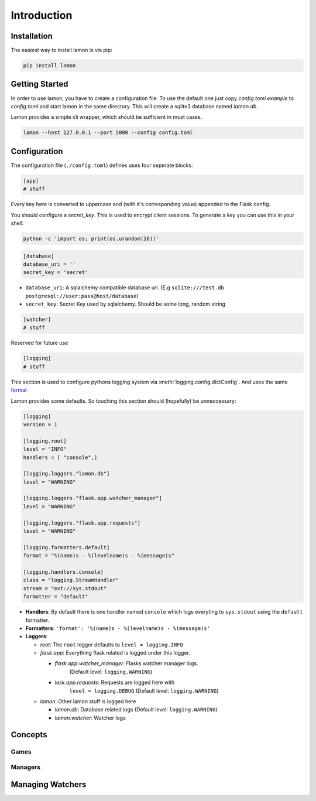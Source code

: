 Introduction
============

Installation
------------

The easiest way to install lamon is via pip:

.. code-block:: bash

    pip install lamon


Getting Started
---------------

In order to use lamon, you have to create a configuration file. To use the
default one just copy `config.toml.example` to `config.toml` and start
lamon in the same directory. This will create a sqlite3 database named `lamon.db`.

Lamon provides a simple cli wrapper, which should be sufficient in most cases.

.. code-block:: bash

    lamon --host 127.0.0.1 --port 5000 --config config.toml

Configuration
-------------

The configuration file (``./config.toml``) defines uses four seperate blocks:

.. code-block:: ini

    [app]
    # stuff

Every key here is converted to uppercase and (with it's corresponding value)
appended to the Flask config.

You should configure a `secret_key`. This is used to encrypt client sessions.
To generate a key you can use this in your shell:

.. code-block:: bash

    python -c 'import os; print(os.urandom(16))'

.. code-block:: ini

    [database]
    database_uri = ''
    secret_key = 'secret'

* ``database_uri``: A sqlalchemy compatible database url. (E.g
  ``sqlite:///test.db`` ``postgresql://user:pass@host/database``)
* ``secret_key``: Secret Key used by sqlalchemy. Should be some long, random string

.. code-block:: ini

    [watcher]
    # stuff

Reserved for future use

.. code-block:: ini

    [logging]
    # stuff

This section is used to configure pythons logging system via
:meth:`logging.config.dictConfig`. And uses the same
`format <https://docs.python.org/3/library/logging.config.html#configuration-dictionary-schema>`_

Lamon provides some defaults. So touching this section should (hopefully) be
unneccessary:

.. code-block:: ini

    [logging]
    version = 1

    [logging.root]
    level = "INFO"
    handlers = [ "console",]

    [logging.loggers."lamon.db"]
    level = "WARNING"

    [logging.loggers."flask.app.watcher_manager"]
    level = "WARNING"

    [logging.loggers."flask.app.requests"]
    level = "WARNING"

    [logging.formatters.default]
    format = "%(name)s - %(levelname)s - %(message)s"

    [logging.handlers.console]
    class = "logging.StreamHandler"
    stream = "ext://sys.stdout"
    formatter = "default"

* **Handlers**: By default there is one handler named ``console`` which logs
  everyting to ``sys.stdout`` using the ``default`` formatter.

* **Formatters**: ``'format': '%(name)s - %(levelname)s - %(message)s'``

* **Loggers**:

  * *root*: The ``root`` logger defaults to ``level = logging.INFO``
  * *flask.app*: Everything flask related is logged under this logger.

    * *flask.app.watcher_manager*: Flasks watcher manager logs.
          (Default level: ``logging.WARNING``)
    * *lask.app.requests*: Requests are logged here with
        ``level = logging.DEBUG`` (Default level: ``logging.WARNING``)

  * *lamon*: Other lamon stuff is logged here

    * *lamon.db*: Database related logs (Default level: ``logging.WARNING``)
    * *lamon.watcher*: Watcher logs


Concepts
--------

Games
~~~~~

Managers
~~~~~~~~

Managing Watchers
-----------------
